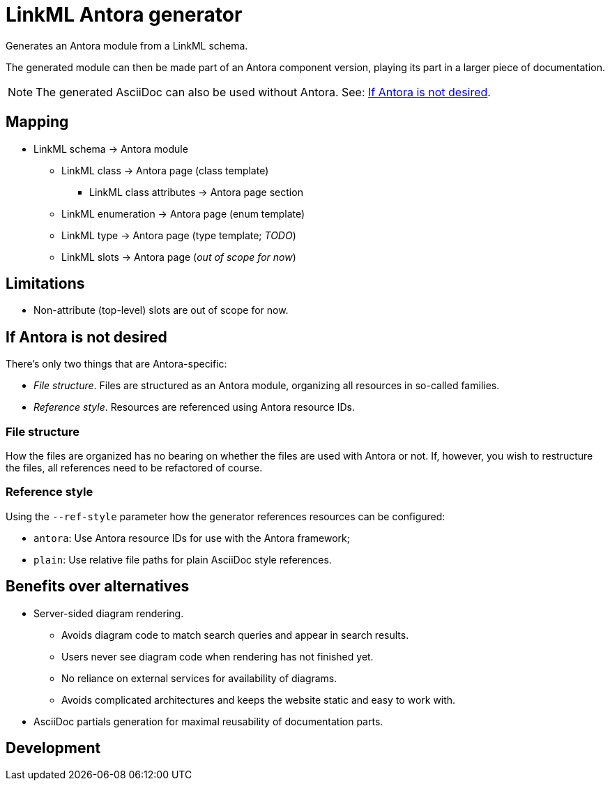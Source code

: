 = LinkML Antora generator

Generates an Antora module from a LinkML schema.

The generated module can then be made part of an Antora component version, playing its part in a larger piece of documentation.

NOTE: The generated AsciiDoc can also be used without Antora. See: <<If Antora is not desired>>.

== Mapping

* LinkML schema -> Antora module
** LinkML class -> Antora page (class template)
*** LinkML class attributes -> Antora page section
** LinkML enumeration -> Antora page (enum template)
** LinkML type -> Antora page (type template; _TODO_)
** LinkML slots -> Antora page (_out of scope for now_)

== Limitations

* Non-attribute (top-level) slots are out of scope for now.

== If Antora is not desired

There's only two things that are Antora-specific:

* _File structure_. Files are structured as an Antora module, organizing all resources in so-called families.
* _Reference style_. Resources are referenced using Antora resource IDs.

=== File structure

How the files are organized has no bearing on whether the files are used with Antora or not. If, however, you wish to restructure the files, all references need to be refactored of course.

=== Reference style
Using the `--ref-style` parameter how the generator references resources can be configured:

* `antora`: Use Antora resource IDs for use with the Antora framework;
* `plain`: Use relative file paths for plain AsciiDoc style references.

== Benefits over alternatives

* Server-sided diagram rendering.
** Avoids diagram code to match search queries and appear in search results.
** Users never see diagram code when rendering has not finished yet.
** No reliance on external services for availability of diagrams.
** Avoids complicated architectures and keeps the website static and easy to work with.
* AsciiDoc partials generation for maximal reusability of documentation parts.

== Development

////
Perhaps not.

=== Conventions

* I emphasize the use of hashable, immutable data types, and try to make everything deterministic using only data types that support ordering.
* If methods or functions start with a verb they have side effects (_pull_ or _push_). Otherwise, they are pure functions (_transformations_).
* Typenames are `UpperCamelCase` and try to encode a lot of context, whereas function names are `lower_snake_case` and are contextualized by their namespace.
** For example, the type `AntoraPage` is not abbreviated to just `Page` even though the namespace is `antora`.
////
